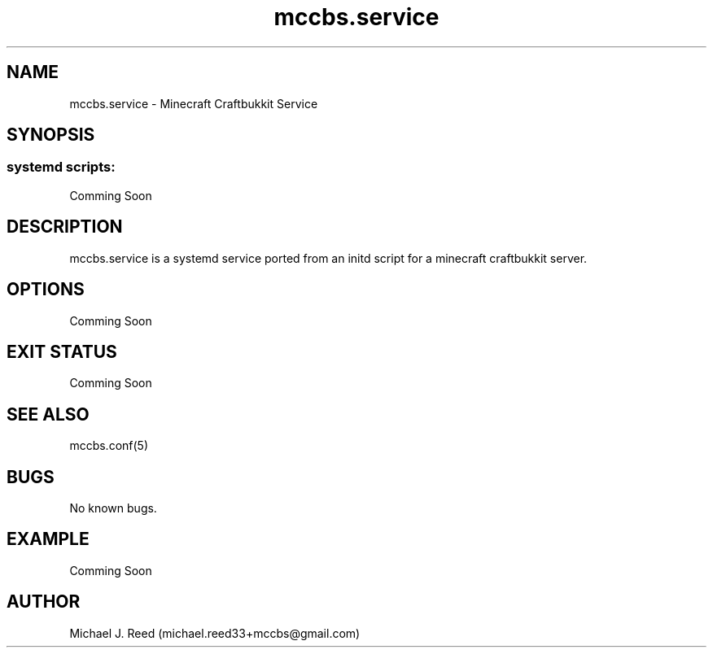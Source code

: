 .\" Manpage for mccbs.service.
.\" Contact michael.reed33+mccbs@gmail.com to correct errors or typos.
.TH mccbs.service 8 "2013-06-26" "1.0" "mccbs.service man page"
.SH NAME
mccbs.service \- Minecraft Craftbukkit Service
.SH SYNOPSIS
.SS systemd scripts:
Comming Soon
.SH DESCRIPTION
mccbs.service is a systemd service ported from an initd script for a minecraft craftbukkit server. 
.SH OPTIONS
Comming Soon
.SH EXIT STATUS
Comming Soon
.SH SEE ALSO
mccbs.conf(5)
.SH BUGS
No known bugs.
.SH EXAMPLE
Comming Soon
.SH AUTHOR
Michael J. Reed (michael.reed33+mccbs@gmail.com)

